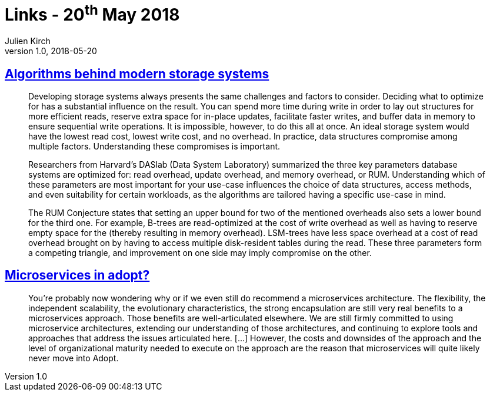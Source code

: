 = Links - 20^th^ May 2018
Julien Kirch
v1.0, 2018-05-20
:article_lang: en
:article_description: Storage systems algorithms, adopting microservices?

== link:https://queue.acm.org/detail.cfm?id=3220266[Algorithms behind modern storage systems]

[quote]
____
Developing storage systems always presents the same challenges and factors to consider. Deciding what to optimize for has a substantial influence on the result. You can spend more time during write in order to lay out structures for more efficient reads, reserve extra space for in-place updates, facilitate faster writes, and buffer data in memory to ensure sequential write operations. It is impossible, however, to do this all at once. An ideal storage system would have the lowest read cost, lowest write cost, and no overhead. In practice, data structures compromise among multiple factors. Understanding these compromises is important.

Researchers from Harvard's DASlab (Data System Laboratory) summarized the three key parameters database systems are optimized for: read overhead, update overhead, and memory overhead, or RUM. Understanding which of these parameters are most important for your use-case influences the choice of data structures, access methods, and even suitability for certain workloads, as the algorithms are tailored having a specific use-case in mind.

The RUM Conjecture states that setting an upper bound for two of the mentioned overheads also sets a lower bound for the third one. For example, B-trees are read-optimized at the cost of write overhead as well as having to reserve empty space for the (thereby resulting in memory overhead). LSM-trees have less space overhead at a cost of read overhead brought on by having to access multiple disk-resident tables during the read. These three parameters form a competing triangle, and improvement on one side may imply compromise on the other.
____

== link:https://www.thoughtworks.com/insights/blog/microservices-adopt[Microservices in adopt?]

[quote]
____
You're probably now wondering why or if we even still do recommend a microservices architecture. The flexibility, the independent scalability, the evolutionary characteristics, the strong encapsulation are still very real benefits to a microservices approach. Those benefits are well-articulated elsewhere. We are still firmly committed to using microservice architectures, extending our understanding of those architectures, and continuing to explore tools and approaches that address the issues articulated here. […] However, the costs and downsides of the approach and the level of organizational maturity needed to execute on the approach are the reason that microservices will quite likely never move into Adopt.
____
